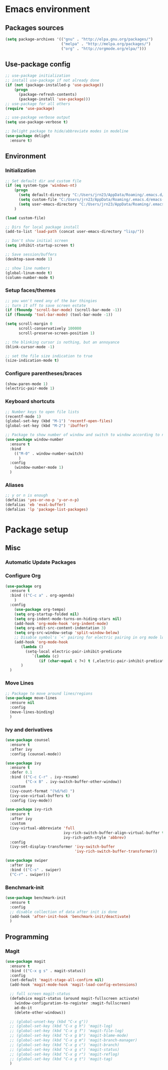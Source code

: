 #+PROPERTY: header-args  :tangle "settings.el"

* Emacs environment
** Packages sources
#+begin_src emacs-lisp
   (setq package-archives '(("gnu" . "http://elpa.gnu.org/packages/")
                            ("melpa" . "http://melpa.org/packages/")
                            ("org" . "http://orgmode.org/elpa/")))
#+end_src

** Use-package config
#+begin_src emacs-lisp
   ;; use-package initialization
   ;; install use-package if not already done
   (if (not (package-installed-p 'use-package))
       (progn
         (package-refresh-contents)
         (package-install 'use-package)))
   ;; use-package for all others
   (require 'use-package)

   ;; use-package verbose output
   (setq use-package-verbose t)

   ;; Delight package to hide/abbreviate modes in modeline
   (use-package delight
     :ensure t)
#+end_src
   
** Environment
*** Initialization
#+begin_src emacs-lisp
   ;; Set default dir and custom file
   (if (eq system-type 'windows-nt)
       (progn 
         (setq default-directory "C:/Users/jrn23/AppData/Roaming/.emacs.d/")
         (setq custom-file "C:/Users/jrn23/AppData/Roaming/.emacs.d/emacs-custom.el")
         (setq user-emacs-directory "C:/Users/jrn23/AppData/Roaming/.emacs.d/"))
       )

   (load custom-file)

   ;; Dirs for local package install
   (add-to-list 'load-path (concat user-emacs-directory "lisp/"))

   ;; Don't show initial screen
   (setq inhibit-startup-screen t)

   ;; Save session/buffers
   (desktop-save-mode 1)

   ;; show line numbers
   (global-linum-mode t)
   (column-number-mode t)
#+end_src

*** Setup faces/themes
#+begin_src emacs-lisp
   ;; you won't need any of the bar thingies
   ;; turn it off to save screen estate
   (if (fboundp 'scroll-bar-mode) (scroll-bar-mode -1))
   (if (fboundp 'tool-bar-mode) (tool-bar-mode -1))

   (setq scroll-margin 0
         scroll-conservatively 100000
         scroll-preserve-screen-position 1)

   ;; the blinking cursor is nothing, but an annoyance
   (blink-cursor-mode -1)

   ;; set the file size indication to true
   (size-indication-mode t)
#+end_src

*** Configure parentheses/braces
#+begin_src emacs-lisp
   (show-paren-mode 1)
   (electric-pair-mode 1)
#+end_src
   
*** Keyboard shortcuts
#+begin_src emacs-lisp
   ;; Number keys to open file lists
   (recentf-mode 1)
   (global-set-key (kbd "M-1") 'recentf-open-files)
   (global-set-key (kbd "M-2") 'ibuffer)

   ;; Package to show number of window and switch to window according to number
   (use-package window-number
     :ensure t
     :bind
       (("M-0" . window-number-switch)
         )
     :config
       (window-number-mode 1)
     )
#+end_src

*** Aliases
#+begin_src emacs-lisp
   ;; y or n is enough
   (defalias 'yes-or-no-p 'y-or-n-p)
   (defalias 'eb 'eval-buffer)
   (defalias 'lp 'package-list-packages)
#+end_src

* Package setup

** Misc
*** Automatic Update Packages

*** Configure Org
#+begin_src emacs-lisp
   (use-package org
     :ensure t
     :bind (("C-c a" . org-agenda)
       )
     :config 
       (use-package org-tempo)
       (setq org-startup-folded nil)
       (setq org-indent-mode-turns-on-hiding-stars nil)
       (add-hook 'org-mode-hook 'org-indent-mode)
       (setq org-edit-src-content-indentation 3)
       (setq org-src-window-setup 'split-window-below)
       ;; Disable symbol's `<' pairing for electric pairing in org mode locally
       (add-hook 'org-mode-hook
          (lambda ()
            (setq-local electric-pair-inhibit-predicate
               `(lambda (c)
                  (if (char-equal c ?<) t (,electric-pair-inhibit-predicate c)))))
          )
     )
#+end_src



*** Move Lines
#+begin_src emacs-lisp
   ;; Package to move around lines/regions
   (use-package move-lines
     :ensure nil
     :config
     (move-lines-binding)
     )
#+end_src

*** Ivy and derivatives
#+begin_src emacs-lisp
   (use-package counsel
     :ensure t
     :after ivy
     :config (counsel-mode))

   (use-package ivy
     :ensure t
     :defer 0.1
     :bind (("C-c C-r" . ivy-resume)
            ("C-x B" . ivy-switch-buffer-other-window))
     :custom
     (ivy-count-format "(%d/%d) ")
     (ivy-use-virtual-buffers t)
     :config (ivy-mode))

   (use-package ivy-rich
     :ensure t
     :after ivy
     :custom
     (ivy-virtual-abbreviate 'full
                             ivy-rich-switch-buffer-align-virtual-buffer t
                             ivy-rich-path-style 'abbrev)
     :config
     (ivy-set-display-transformer 'ivy-switch-buffer
                                  'ivy-rich-switch-buffer-transformer))

   (use-package swiper
     :after ivy
     :bind (("C-s" . swiper)
     ("C-r" . swiper)))
#+end_src

*** Benchmark-init
#+begin_src emacs-lisp
   (use-package benchmark-init
     :ensure t
     :config
     ;; disable collection of data after init is done
     (add-hook 'after-init-hook 'benchmark-init/deactivate)
     )
#+end_src
** Programming
*** Magit
#+begin_src emacs-lisp
   (use-package magit
     :ensure t
     :bind (("C-x g s" . magit-status))
     :config
     (set-default 'magit-stage-all-confirm nil)
     (add-hook 'magit-mode-hook 'magit-load-config-extensions)

     ;; full screen magit-status
     (defadvice magit-status (around magit-fullscreen activate)
       (window-configuration-to-register :magit-fullscreen)
       ad-do-it
       (delete-other-windows))

     ;; (global-unset-key (kbd "C-x g"))
     ;; (global-set-key (kbd "C-x g h") 'magit-log)
     ;; (global-set-key (kbd "C-x g f") 'magit-file-log)
     ;; (global-set-key (kbd "C-x g b") 'magit-blame-mode)
     ;; (global-set-key (kbd "C-x g m") 'magit-branch-manager)
     ;; (global-set-key (kbd "C-x g c") 'magit-branch)
     ;; (global-set-key (kbd "C-x g s") 'magit-status)
     ;; (global-set-key (kbd "C-x g r") 'magit-reflog)
     ;; (global-set-key (kbd "C-x g t") 'magit-tag)
     )
#+end_src
